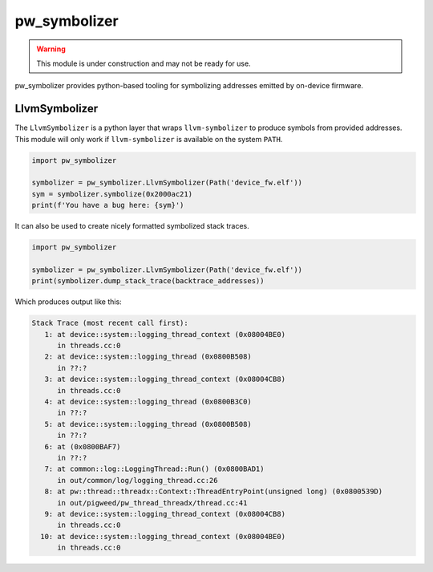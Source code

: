 .. _module-pw_symbolizer:

-------------
pw_symbolizer
-------------

.. warning::
  This module is under construction and may not be ready for use.

pw_symbolizer provides python-based tooling for symbolizing addresses emitted by
on-device firmware.

LlvmSymbolizer
==============
The ``LlvmSymbolizer`` is a python layer that wraps ``llvm-symbolizer`` to
produce symbols from provided addresses. This module will only work if
``llvm-symbolizer`` is available on the system ``PATH``.

.. code:: py

  import pw_symbolizer

  symbolizer = pw_symbolizer.LlvmSymbolizer(Path('device_fw.elf'))
  sym = symbolizer.symbolize(0x2000ac21)
  print(f'You have a bug here: {sym}')

It can also be used to create nicely formatted symbolized stack traces.

.. code:: py

  import pw_symbolizer

  symbolizer = pw_symbolizer.LlvmSymbolizer(Path('device_fw.elf'))
  print(symbolizer.dump_stack_trace(backtrace_addresses))

Which produces output like this:

.. code-block:: none

  Stack Trace (most recent call first):
     1: at device::system::logging_thread_context (0x08004BE0)
        in threads.cc:0
     2: at device::system::logging_thread (0x0800B508)
        in ??:?
     3: at device::system::logging_thread_context (0x08004CB8)
        in threads.cc:0
     4: at device::system::logging_thread (0x0800B3C0)
        in ??:?
     5: at device::system::logging_thread (0x0800B508)
        in ??:?
     6: at (0x0800BAF7)
        in ??:?
     7: at common::log::LoggingThread::Run() (0x0800BAD1)
        in out/common/log/logging_thread.cc:26
     8: at pw::thread::threadx::Context::ThreadEntryPoint(unsigned long) (0x0800539D)
        in out/pigweed/pw_thread_threadx/thread.cc:41
     9: at device::system::logging_thread_context (0x08004CB8)
        in threads.cc:0
    10: at device::system::logging_thread_context (0x08004BE0)
        in threads.cc:0
